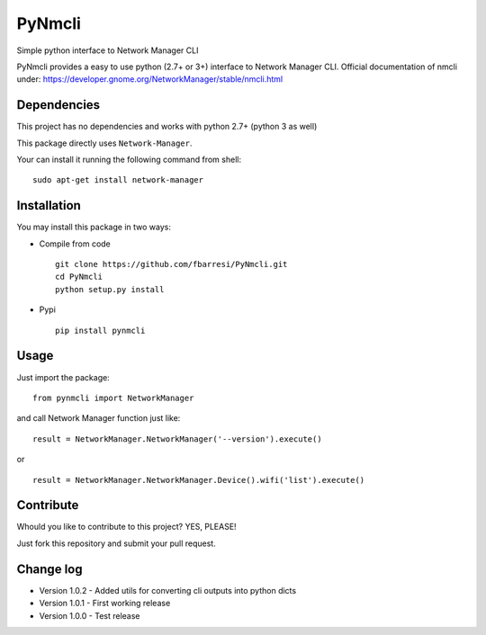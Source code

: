*************************
PyNmcli
*************************

.. image:: https://travis-ci.org/fbarresi/PyNmcli.svg?branch=master
    :alt: Travis CI build status

Simple python interface to Network Manager CLI

PyNmcli provides a easy to use python (2.7+ or 3+) interface to Network Manager CLI.
Official documentation of nmcli under: https://developer.gnome.org/NetworkManager/stable/nmcli.html

Dependencies
========

This project has no dependencies and works with python 2.7+ (python 3 as well)

This package directly uses ``Network-Manager``.

Your can install it running the following command from shell: ::

	sudo apt-get install network-manager

Installation
========

You may install this package in two ways:

- Compile from code ::

    git clone https://github.com/fbarresi/PyNmcli.git
    cd PyNmcli
    python setup.py install

- Pypi ::

    pip install pynmcli

Usage
========

Just import the package::

    from pynmcli import NetworkManager

and call Network Manager function just like: ::

    result = NetworkManager.NetworkManager('--version').execute()

or ::

    result = NetworkManager.NetworkManager.Device().wifi('list').execute()

Contribute
========

Whould you like to contribute to this project? YES, PLEASE!

Just fork this repository and submit your pull request.

Change log
========

- Version 1.0.2 - Added utils for converting cli outputs into python dicts 

- Version 1.0.1 - First working release

- Version 1.0.0 - Test release